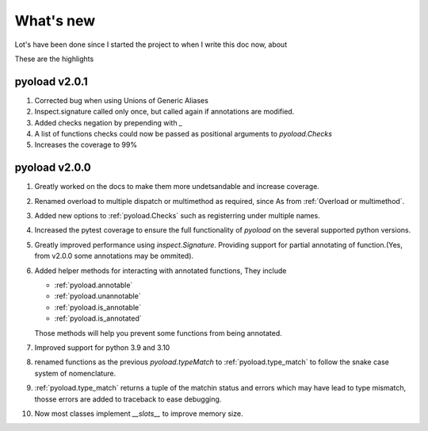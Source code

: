 ==================================================
What's new
==================================================

Lot's have been done since I started the project
to when I write this doc now, about

.. image:: https://wakatime.com/badge/user/dbe5b692-a03c-4ea8-b663-a3e6438148b6/project/ab01ce70-02f0-4c96-9912-bafa41a0aa54.svg


These are the highlights

--------------------------------------------------
pyoload v2.0.1
--------------------------------------------------

1. Corrected bug when using Unions of Generic Aliases
2. Inspect.signature called only once, but called again if annotations are
   modified.
3. Added checks negation by prepending with `_`
4. A list of functions checks could now be passed as positional arguments
   to `pyoload.Checks`
5. Increases the coverage to 99%

--------------------------------------------------
pyoload v2.0.0
--------------------------------------------------

1. Greatly worked on the docs to make them more undetsandable and increase coverage.
2. Renamed overload to multiple dispatch or multimethod as required, since
   As from :ref:`Overload or multimethod`.
3. Added new options to :ref:`pyoload.Checks` such as registerring under multiple names.
4. Increased the pytest coverage to ensure the full functionality of `pyoload`
   on the several supported python versions.
5. Greatly improved performance using `inspect.Signature`. Providing support
   for partial annotating of function.(Yes, from v2.0.0 some annotations may be ommited).
6. Added helper methods for interacting with annotated functions,
   They include

   - :ref:`pyoload.annotable`
   - :ref:`pyoload.unannotable`
   - :ref:`pyoload.is_annotable`
   - :ref:`pyoload.is_annotated`

   Those methods will help you prevent some functions from being annotated.

7. Improved support for python 3.9 and 3.10
8. renamed functions as the previous `pyoload.typeMatch` to :ref:`pyoload.type_match` to follow
   the snake case system of nomenclature.
9. :ref:`pyoload.type_match` returns a tuple of the matchin status and errors
   which may have lead to type mismatch, thosse errors are added to traceback
   to ease debugging.
10. Now most classes implement `__slots__` to improve memory size.
